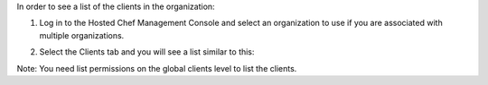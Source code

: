 .. This is an included how-to. 

In order to see a list of the clients in the organization:

#. Log in to the Hosted Chef Management Console and select an organization to use if you are associated with multiple organizations.

#. Select the Clients tab and you will see a list similar to this:

   .. image:: ../../images/step_manage_server_hosted_client_list.png

Note: You need list permissions on the global clients level to list the clients.
